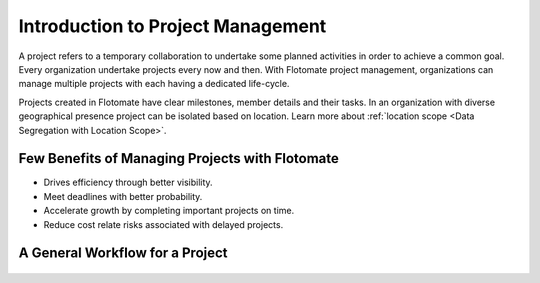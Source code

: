 **********************************
Introduction to Project Management
**********************************

A project refers to a temporary collaboration to undertake some planned activities in order to achieve a common goal. Every
organization undertake projects every now and then. With Flotomate project management, organizations can manage multiple projects
with each having a dedicated life-cycle. 

Projects created in Flotomate have clear milestones, member details and their tasks. In an organization with diverse geographical presence
project can be isolated based on location. Learn more about :ref:`location scope <Data Segregation with Location Scope>`.

Few Benefits of Managing Projects with Flotomate
================================================

- Drives efficiency through better visibility.

- Meet deadlines with better probability.

- Accelerate growth by completing important projects on time. 

- Reduce cost relate risks associated with delayed projects.


A General Workflow for a Project
================================

.. _proj-1:
.. figure:: https://s3-ap-southeast-1.amazonaws.com/flotomate-resources/project-management/PROJ-1.png
    :align: center
    :alt: figure 1